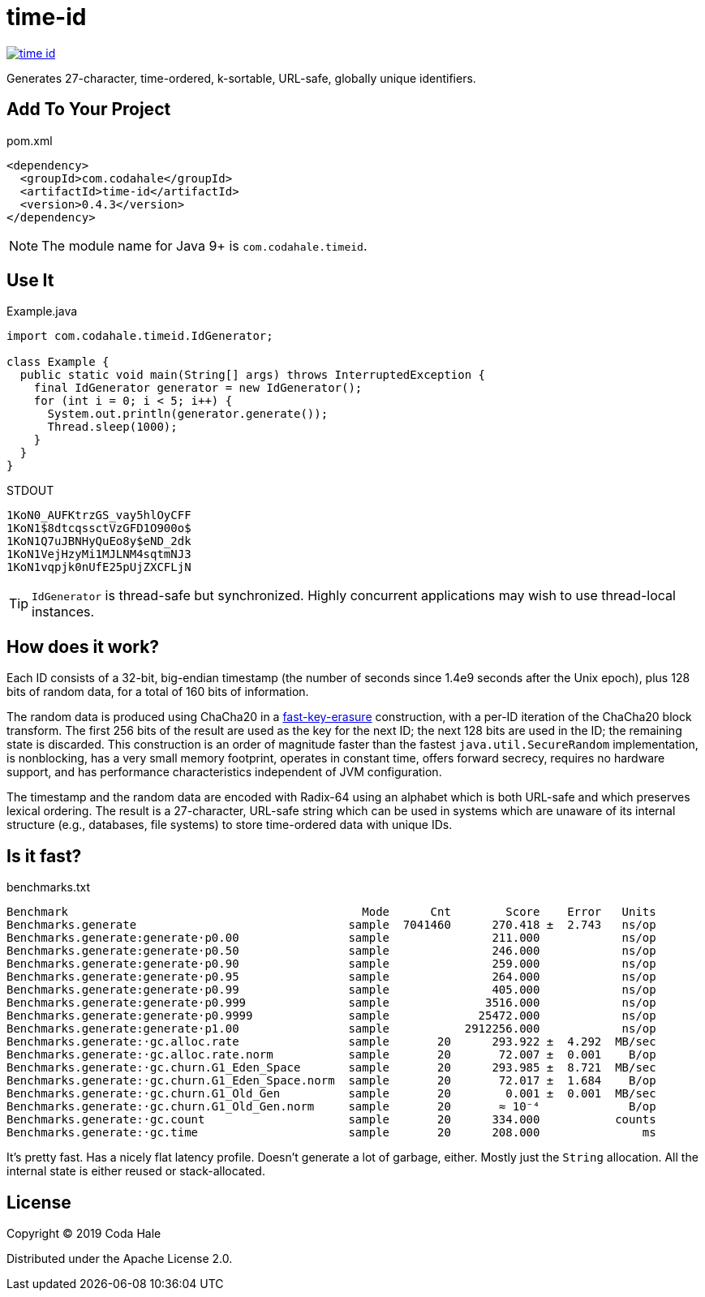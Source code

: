= time-id

image::https://circleci.com/gh/codahale/time-id.svg?style=svg[link=https://circleci.com/gh/codahale/time-id]

Generates 27-character, time-ordered, k-sortable, URL-safe, globally unique identifiers.

== Add To Your Project

.pom.xml
[source,xml]
----
<dependency>
  <groupId>com.codahale</groupId>
  <artifactId>time-id</artifactId>
  <version>0.4.3</version>
</dependency>
----

NOTE: The module name for Java 9+ is `com.codahale.timeid`.

== Use It

.Example.java
[source,java]
----
import com.codahale.timeid.IdGenerator;

class Example {
  public static void main(String[] args) throws InterruptedException {
    final IdGenerator generator = new IdGenerator();
    for (int i = 0; i < 5; i++) {
      System.out.println(generator.generate());
      Thread.sleep(1000);
    }
  }
}
----

.STDOUT
----
1KoN0_AUFKtrzGS_vay5hlOyCFF
1KoN1$8dtcqssctVzGFD1O900o$
1KoN1Q7uJBNHyQuEo8y$eND_2dk
1KoN1VejHzyMi1MJLNM4sqtmNJ3
1KoN1vqpjk0nUfE25pUjZXCFLjN
----

TIP: `IdGenerator` is thread-safe but synchronized.
Highly concurrent applications may wish to use thread-local instances.

== How does it work?

Each ID consists of a 32-bit, big-endian timestamp (the number of seconds since 1.4e9 seconds after the Unix epoch), plus 128 bits of random data, for a total of 160 bits of information.

The random data is produced using ChaCha20 in a https://blog.cr.yp.to/20170723-random.html[fast-key-erasure] construction, with a per-ID iteration of the ChaCha20 block transform.
The first 256 bits of the result are used as the key for the next ID; the next 128 bits are used in the ID; the remaining state is discarded.
This construction is an order of magnitude faster than the fastest `java.util.SecureRandom` implementation, is nonblocking, has a very small memory footprint, operates in constant time, offers forward secrecy, requires no hardware support, and has performance characteristics independent of JVM configuration.

The timestamp and the random data are encoded with Radix-64 using an alphabet which is both URL-safe and which preserves lexical ordering.
The result is a 27-character, URL-safe string which can be used in systems which are unaware of its internal structure (e.g., databases, file systems) to store time-ordered data with unique IDs.

== Is it fast?

.benchmarks.txt
----
Benchmark                                           Mode      Cnt        Score    Error   Units
Benchmarks.generate                               sample  7041460      270.418 ±  2.743   ns/op
Benchmarks.generate:generate·p0.00                sample               211.000            ns/op
Benchmarks.generate:generate·p0.50                sample               246.000            ns/op
Benchmarks.generate:generate·p0.90                sample               259.000            ns/op
Benchmarks.generate:generate·p0.95                sample               264.000            ns/op
Benchmarks.generate:generate·p0.99                sample               405.000            ns/op
Benchmarks.generate:generate·p0.999               sample              3516.000            ns/op
Benchmarks.generate:generate·p0.9999              sample             25472.000            ns/op
Benchmarks.generate:generate·p1.00                sample           2912256.000            ns/op
Benchmarks.generate:·gc.alloc.rate                sample       20      293.922 ±  4.292  MB/sec
Benchmarks.generate:·gc.alloc.rate.norm           sample       20       72.007 ±  0.001    B/op
Benchmarks.generate:·gc.churn.G1_Eden_Space       sample       20      293.985 ±  8.721  MB/sec
Benchmarks.generate:·gc.churn.G1_Eden_Space.norm  sample       20       72.017 ±  1.684    B/op
Benchmarks.generate:·gc.churn.G1_Old_Gen          sample       20        0.001 ±  0.001  MB/sec
Benchmarks.generate:·gc.churn.G1_Old_Gen.norm     sample       20       ≈ 10⁻⁴             B/op
Benchmarks.generate:·gc.count                     sample       20      334.000           counts
Benchmarks.generate:·gc.time                      sample       20      208.000               ms
----

It's pretty fast.
Has a nicely flat latency profile.
Doesn't generate a lot of garbage, either.
Mostly just the `String` allocation.
All the internal state is either reused or stack-allocated.

== License

Copyright © 2019 Coda Hale

Distributed under the Apache License 2.0.

